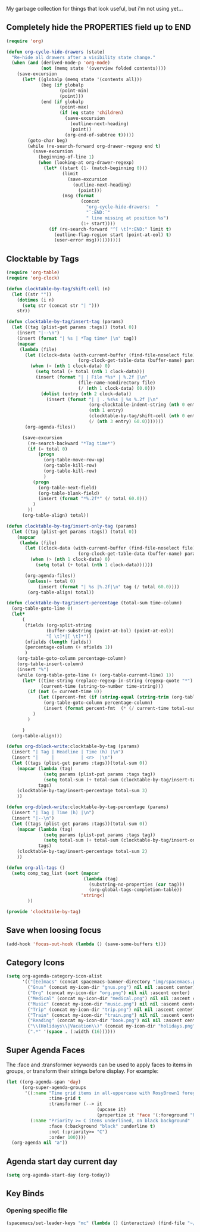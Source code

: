 My garbage collection for things that look useful, but i'm not using yet...

** Completely hide the PROPERTIES field up to END
#+BEGIN_SRC emacs-lisp
(require 'org)

(defun org-cycle-hide-drawers (state)
  "Re-hide all drawers after a visibility state change."
  (when (and (derived-mode-p 'org-mode)
             (not (memq state '(overview folded contents))))
    (save-excursion
      (let* ((globalp (memq state '(contents all)))
             (beg (if globalp
                    (point-min)
                    (point)))
             (end (if globalp
                    (point-max)
                    (if (eq state 'children)
                      (save-excursion
                        (outline-next-heading)
                        (point))
                      (org-end-of-subtree t)))))
        (goto-char beg)
        (while (re-search-forward org-drawer-regexp end t)
          (save-excursion
            (beginning-of-line 1)
            (when (looking-at org-drawer-regexp)
              (let* ((start (1- (match-beginning 0)))
                     (limit
                       (save-excursion
                         (outline-next-heading)
                           (point)))
                     (msg (format
                            (concat
                              "org-cycle-hide-drawers:  "
                              "`:END:`"
                              " line missing at position %s")
                            (1+ start))))
                (if (re-search-forward "^[ \t]*:END:" limit t)
                  (outline-flag-region start (point-at-eol) t)
                  (user-error msg))))))))))
#+END_SRC
** Clocktable by Tags
#+BEGIN_SRC emacs-lisp
(require 'org-table)
(require 'org-clock)

(defun clocktable-by-tag/shift-cell (n)
  (let ((str ""))
    (dotimes (i n)
      (setq str (concat str "| ")))
    str))

(defun clocktable-by-tag/insert-tag (params)
  (let ((tag (plist-get params :tags)) (total 0))
    (insert "|--\n")
    (insert (format "| %s | *Tag time* |\n" tag))
    (mapcar
     (lambda (file)
       (let ((clock-data (with-current-buffer (find-file-noselect file)
                           (org-clock-get-table-data (buffer-name) params))))
         (when (> (nth 1 clock-data) 0)
           (setq total (+ total (nth 1 clock-data)))
           (insert (format "| | File *%s* | %.2f |\n"
                           (file-name-nondirectory file)
                           (/ (nth 1 clock-data) 60.0)))
             (dolist (entry (nth 2 clock-data))
               (insert (format "| | . %s%s | %s %.2f |\n"
                               (org-clocktable-indent-string (nth 0 entry))
                               (nth 1 entry)
                               (clocktable-by-tag/shift-cell (nth 0 entry))
                               (/ (nth 3 entry) 60.0)))))))
       (org-agenda-files))

      (save-excursion
        (re-search-backward "*Tag time*")
        (if (= total 0)
            (progn
              (org-table-move-row-up)
              (org-table-kill-row)
              (org-table-kill-row)
              )
          (progn
            (org-table-next-field)
            (org-table-blank-field)
            (insert (format "*%.2f*" (/ total 60.0)))
          )
        ))
      (org-table-align) total))

(defun clocktable-by-tag/insert-only-tag (params)
  (let ((tag (plist-get params :tags)) (total 0))
    (mapcar
     (lambda (file)
       (let ((clock-data (with-current-buffer (find-file-noselect file)
                           (org-clock-get-table-data (buffer-name) params))))
         (when (> (nth 1 clock-data) 0)
           (setq total (+ total (nth 1 clock-data))))))

       (org-agenda-files))
        (unless(= total 0)
            (insert (format "| %s |%.2f|\n" tag (/ total 60.0))))
        (org-table-align) total))

(defun clocktable-by-tag/insert-percentage (total-sum time-column)
  (org-table-goto-line 0)
  (let*
      (
       (fields (org-split-string
               (buffer-substring (point-at-bol) (point-at-eol))
               "[ \t]*|[ \t]*"))
       (nfields (length fields))
       (percentage-column (+ nfields 1))
       )
    (org-table-goto-column percentage-column)
    (org-table-insert-column)
    (insert "%")
    (while (org-table-goto-line (+ (org-table-current-line) 1))
      (let* ((time-string (replace-regexp-in-string (regexp-quote "*") " " (org-table-get-field time-column)  nil 'literal))
             (current-time (string-to-number time-string)))
        (if (not (= current-time 0))
            (let ((percent-fmt (if (string-equal (string-trim (org-table-get-field 2)) "*Tag time*") "*%.2f*" "%.2f")))
              (org-table-goto-column percentage-column)
              (insert (format percent-fmt  (* (/ current-time total-sum) 6000))))
          )
        )

      )
  (org-table-align)))

(defun org-dblock-write:clocktable-by-tag (params)
  (insert "| Tag | Headline | Time (h) |\n")
  (insert "|     |          | <r>  |\n")
  (let ((tags (plist-get params :tags))(total-sum 0))
    (mapcar (lambda (tag)
              (setq params (plist-put params :tags tag))
              (setq total-sum (+ total-sum (clocktable-by-tag/insert-tag params))))
            tags)
    (clocktable-by-tag/insert-percentage total-sum 3)
    ))

(defun org-dblock-write:clocktable-by-tag-percentage (params)
  (insert "| Tag | Time (h) |\n")
  (insert "|--\n")
  (let ((tags (plist-get params :tags))(total-sum 0))
    (mapcar (lambda (tag)
              (setq params (plist-put params :tags tag))
              (setq total-sum (+ total-sum (clocktable-by-tag/insert-only-tag params))))
            tags)
    (clocktable-by-tag/insert-percentage total-sum 2)
    ))

(defun org-all-tags ()
  (setq comp_tag_list (sort (mapcar
                             (lambda (tag)
                               (substring-no-properties (car tag)))
                               (org-global-tags-completion-table))
                            'string<)
        ))

(provide 'clocktable-by-tag)
#+END_SRC
** Save when loosing focus
#+BEGIN_SRC emacs-lisp
(add-hook 'focus-out-hook (lambda () (save-some-buffers t)))
#+END_SRC
** Category Icons
#+BEGIN_SRC emacs-lisp
(setq org-agenda-category-icon-alist
      '(("[Ee]macs" (concat spacemacs-banner-directory "img/spacemacs.png") nil nil :ascent center)
        ("Gnus" (concat my-icon-dir "gnus.png") nil nil :ascent center)
        ("Org" (concat my-icon-dir "org.png") nil nil :ascent center)
        ("Medical" (concat my-icon-dir "medical.png") nil nil :ascent center)
        ("Music" (concat my-icon-dir "music.png") nil nil :ascent center)
        ("Trip" (concat my-icon-dir "trip.png") nil nil :ascent center)
        ("Train" (concat my-icon-dir "train.png") nil nil :ascent center)
        ("Reading" (concat my-icon-dir "book.png") nil nil :ascent center)
        ("\\(Holidays\\|Vacation\\)" (concat my-icon-dir "holidays.png") nil nil :ascent center)
        (".*" '(space . (:width (16))))))
#+END_SRC
** Super Agenda Faces
The :face and :transformer keywords can be used to apply faces to items in groups, or transform their strings before display. For example:

#+BEGIN_SRC emacs-lisp
(let ((org-agenda-span 'day)
      (org-super-agenda-groups
       '((:name "Time grid items in all-uppercase with RosyBrown1 foreground"
                :time-grid t
                :transformer (--> it
                                  (upcase it)
                                  (propertize it 'face '(:foreground "RosyBrown1"))))
         (:name "Priority >= C items underlined, on black background"
                :face (:background "black" :underline t)
                :not (:priority>= "C")
                :order 100))))
  (org-agenda nil "a"))
#+END_SRC
** Agenda start day current day
#+BEGIN_SRC emacs-lisp
(setq org-agenda-start-day (org-today))
#+END_SRC
** Key Binds
*** Opening specific file
#+BEGIN_SRC emacs-lisp
(spacemacs/set-leader-keys "mc" (lambda () (interactive) (find-file "~/capture.org")))
#+END_SRC

